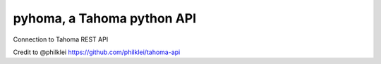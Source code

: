 pyhoma, a Tahoma python API
--------
Connection to Tahoma REST API

Credit to @philklei https://github.com/philklei/tahoma-api
